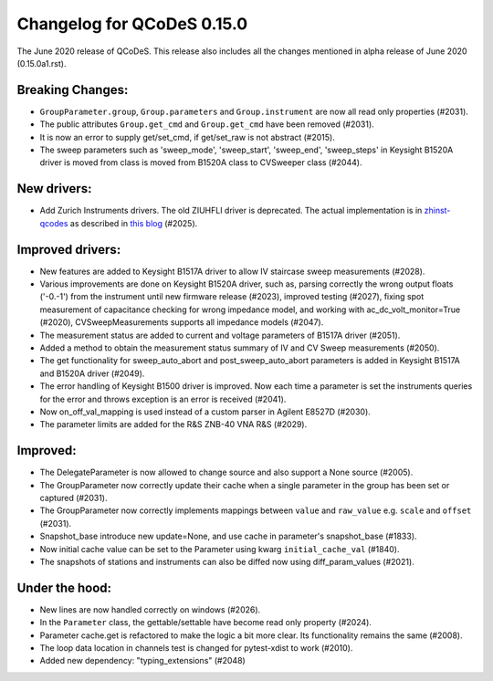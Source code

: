 Changelog for QCoDeS 0.15.0
===========================

The June 2020 release of QCoDeS. This release also includes all the changes
mentioned in alpha release of June 2020 (0.15.0a1.rst).

Breaking Changes:
_________________

* ``GroupParameter.group``, ``Group.parameters`` and ``Group.instrument`` are
  now all read only properties (#2031).
* The public attributes ``Group.get_cmd`` and ``Group.get_cmd`` have
  been removed (#2031).
* It is now an error to supply get/set_cmd, if get/set_raw is not abstract
  (#2015).
* The sweep parameters such as 'sweep_mode', 'sweep_start', 'sweep_end',
  'sweep_steps' in Keysight B1520A driver is moved from  class is moved from
  B1520A class to CVSweeper class (#2044).

New drivers:
____________

* Add Zurich Instruments drivers. The old ZIUHFLI driver is deprecated. The
  actual implementation is in
  `zhinst-qcodes <https://github.com/zhinst/zhinst-qcodes/>`_
  as described in
  `this blog <https://blogs.zhinst
  .com/andrea/2020/05/24/control-your-measurements-with-qcodes-and-labber/>`_
  (#2025).



Improved drivers:
_________________

* New features are added to Keysight B1517A driver to allow IV
  staircase sweep measurements (#2028).
* Various improvements are done on Keysight B1520A driver, such as, parsing
  correctly the wrong output floats ('-0.-1') from the instrument until new
  firmware release (#2023), improved testing (#2027), fixing spot
  measurement of capacitance checking for wrong impedance model, and working
  with ac_dc_volt_monitor=True (#2020), CVSweepMeasurements supports all
  impedance models (#2047).
* The measurement status are added to current and voltage parameters of
  B1517A driver (#2051).
* Added a method to obtain the measurement status summary of IV and CV Sweep
  measurements (#2050).
* The get functionality for sweep_auto_abort and post_sweep_auto_abort
  parameters is added in Keysight B1517A and B1520A driver (#2049).
* The error handling of Keysight B1500 driver is improved. Now each time a
  parameter is set the instruments queries for the error and throws exception
  is an error is received (#2041).
* Now on_off_val_mapping is used instead of a custom parser in Agilent
  E8527D (#2030).
* The parameter limits are added for the R&S ZNB-40 VNA R&S (#2029).



Improved:
_________
* The DelegateParameter is now allowed to change source and also support a
  None source (#2005).
* The GroupParameter now correctly update their cache when a single
  parameter in the group has been set or captured (#2031).
* The GroupParameter now correctly implements mappings between
  ``value`` and ``raw_value`` e.g. ``scale`` and ``offset`` (#2031).
* Snapshot_base introduce new update=None, and use cache in parameter's
  snapshot_base (#1833).
* Now initial cache value can be set to the Parameter using kwarg
  ``initial_cache_val`` (#1840).
* The snapshots of stations and instruments can also be diffed now using
  diff_param_values (#2021).



Under the hood:
_______________

* New lines are now handled correctly on windows (#2026).
* In the ``Parameter`` class, the gettable/settable have become read only
  property (#2024).
* Parameter cache.get is refactored to make the logic a bit more clear. Its
  functionality remains the same (#2008).
* The loop data location in channels test is changed for pytest-xdist to work
  (#2010).
* Added new dependency: "typing_extensions" (#2048)


